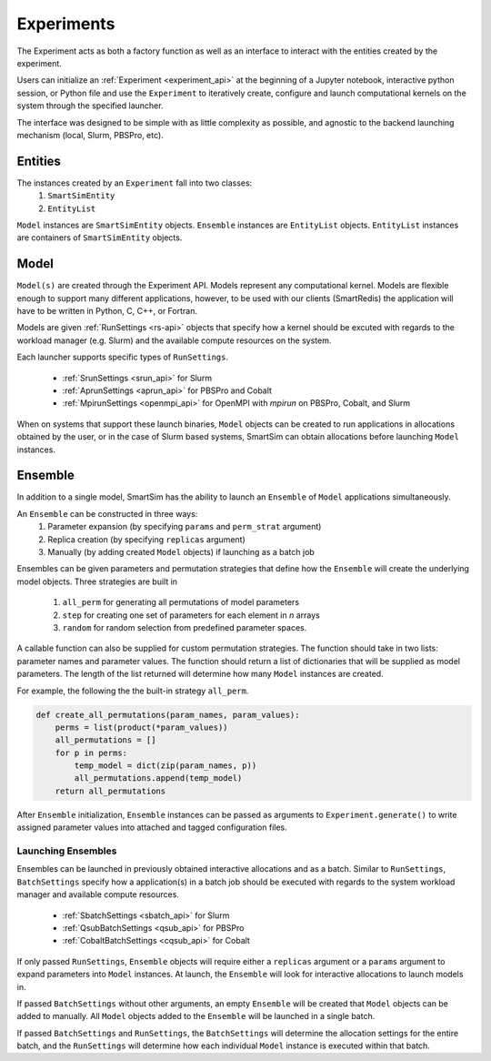 
***********
Experiments
***********

The Experiment acts as both a factory function as well as an interface to interact
with the entities created by the experiment.

Users can initialize an :ref:`Experiment <experiment_api>` at the beginning of a Jupyter notebook,
interactive python session, or Python file and use the ``Experiment`` to
iteratively create, configure and launch computational kernels on the
system through the specified launcher.

.. |SmartSim Architecture| image:: images/SmartSim_Architecture.png
  :width: 700
  :alt: Alternative text

|SmartSim Architecture|


The interface was designed to be simple with as little complexity
as possible, and agnostic to the backend launching mechanism (local,
Slurm, PBSPro, etc).


Entities
========

The instances created by an ``Experiment`` fall into two classes:
  1. ``SmartSimEntity``
  2. ``EntityList``

``Model`` instances are ``SmartSimEntity`` objects. ``Ensemble`` instances
are ``EntityList`` objects. ``EntityList`` instances are containers of
``SmartSimEntity`` objects.

Model
=====

``Model(s)`` are created through the Experiment API. Models represent
any computational kernel. Models are flexible enough to support many
different applications, however, to be used with our clients (SmartRedis)
the application will have to be written in Python, C, C++, or Fortran.

Models are given :ref:`RunSettings <rs-api>` objects that specify how a kernel should
be excuted with regards to the workload manager (e.g. Slurm) and the available
compute resources on the system.

Each launcher supports specific types of ``RunSettings``.

   - :ref:`SrunSettings <srun_api>` for Slurm
   - :ref:`AprunSettings <aprun_api>` for PBSPro and Cobalt
   - :ref:`MpirunSettings <openmpi_api>` for OpenMPI with `mpirun` on PBSPro, Cobalt, and Slurm

When on systems that support these launch binaries, ``Model`` objects can
be created to run applications in allocations obtained by the user, or in the
case of Slurm based systems, SmartSim can obtain allocations before launching
``Model`` instances.

Ensemble
========

In addition to a single model, SmartSim has the ability to launch an
``Ensemble`` of ``Model`` applications simultaneously.

An ``Ensemble`` can be constructed in three ways:
  1. Parameter expansion (by specifying ``params`` and ``perm_strat`` argument)
  2. Replica creation (by specifying ``replicas`` argument)
  3. Manually (by adding created ``Model`` objects) if launching as a batch job

Ensembles can be given parameters and permutation strategies that
define how the ``Ensemble`` will create the underlying model objects.
Three strategies are built in
  1. ``all_perm`` for generating all permutations of model parameters
  2. ``step`` for creating one set of parameters for each element in `n` arrays
  3. ``random`` for random selection from predefined parameter spaces.

A callable function can also be supplied for custom permutation strategies.
The function should take in two lists: parameter names and parameter values.
The function should return a list of dictionaries that will be supplied as
model parameters. The length of the list returned will determine how many
``Model`` instances are created.

For example, the following the the built-in strategy ``all_perm``.

.. code-block:: python

    def create_all_permutations(param_names, param_values):
        perms = list(product(*param_values))
        all_permutations = []
        for p in perms:
            temp_model = dict(zip(param_names, p))
            all_permutations.append(temp_model)
        return all_permutations


After ``Ensemble`` initialization, ``Ensemble`` instances can be
passed as arguments to ``Experiment.generate()`` to write assigned
parameter values into attached and tagged configuration files.

Launching Ensembles
-------------------

Ensembles can be launched in previously obtained interactive allocations
and as a batch. Similar to ``RunSettings``, ``BatchSettings`` specify how
a application(s) in a batch job should be executed with regards to the system
workload manager and available compute resources.

  - :ref:`SbatchSettings <sbatch_api>` for Slurm
  - :ref:`QsubBatchSettings <qsub_api>` for PBSPro
  - :ref:`CobaltBatchSettings <cqsub_api>` for Cobalt

If only passed  ``RunSettings``, ``Ensemble`` objects will require either
a ``replicas`` argument or a ``params`` argument to expand parameters
into ``Model`` instances. At launch, the ``Ensemble`` will look for
interactive allocations to launch models in.

If passed ``BatchSettings`` without other arguments, an empty ``Ensemble``
will be created that ``Model`` objects can be added to manually. All ``Model``
objects added to the ``Ensemble`` will be launched in a single batch.

If passed ``BatchSettings`` and ``RunSettings``, the ``BatchSettings`` will
determine the allocation settings for the entire batch, and the ``RunSettings``
will determine how each individual ``Model`` instance is executed within
that batch.

